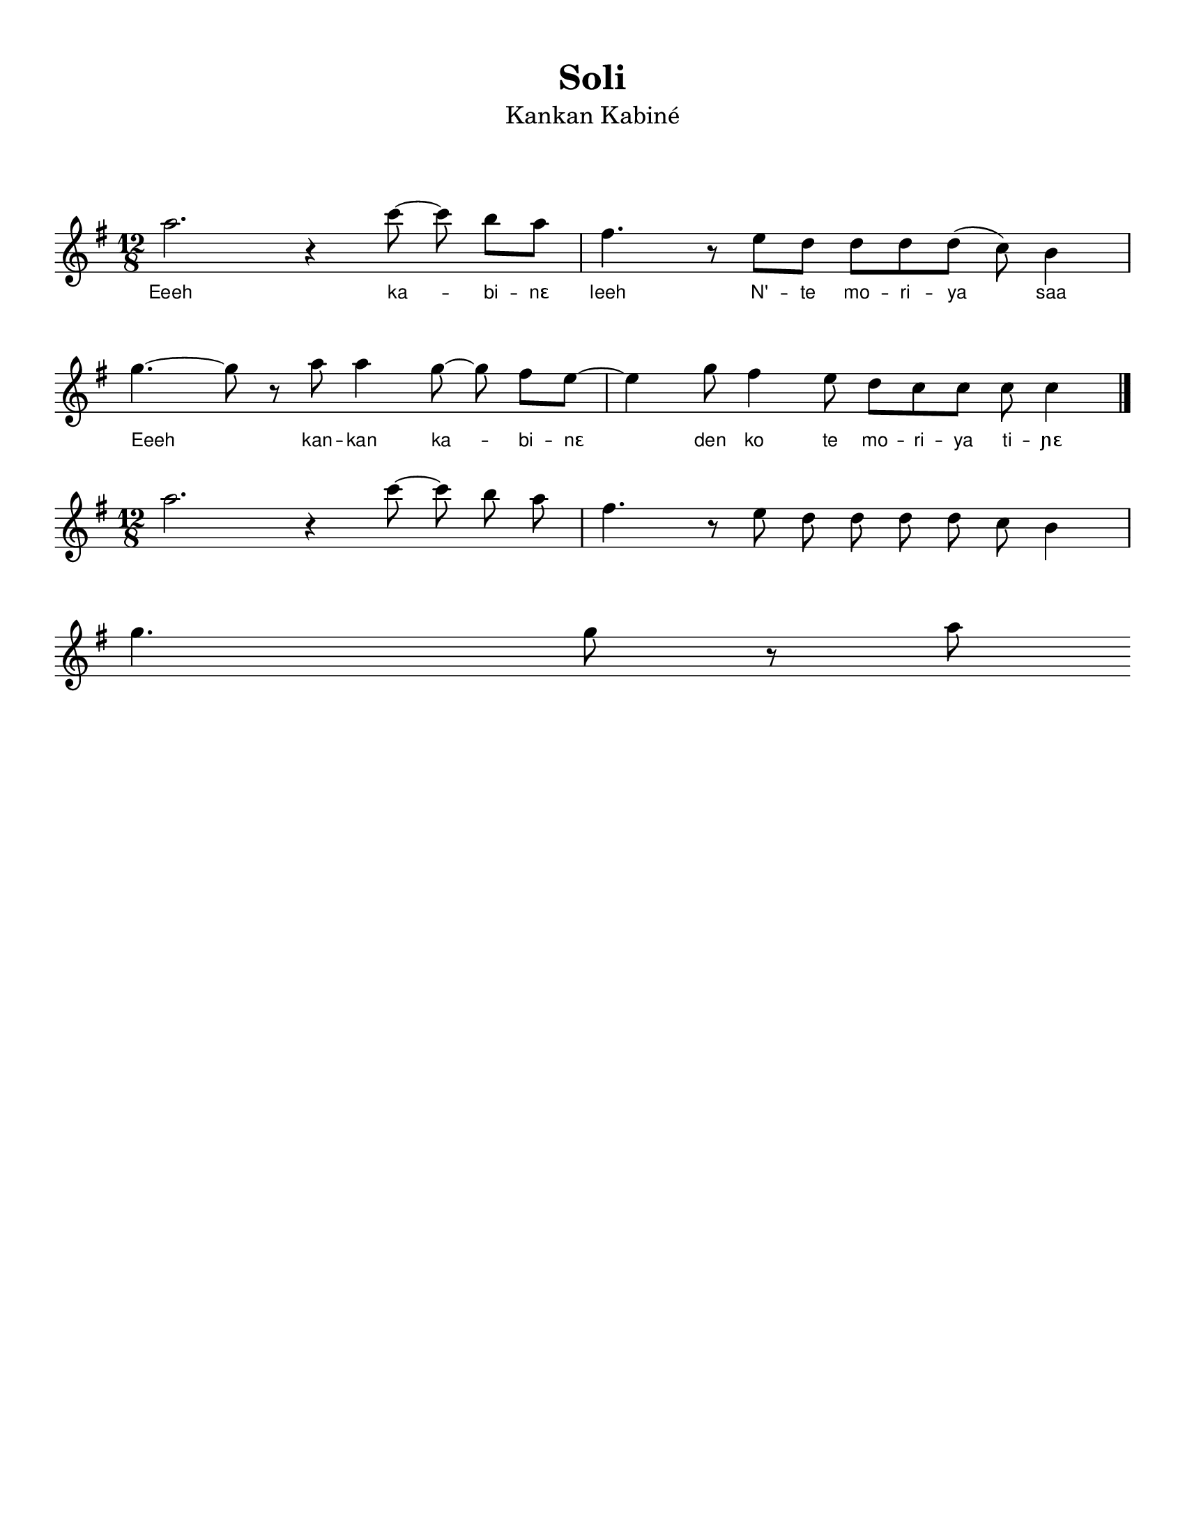 \version "2.22.1"

\header {
    % https://lilypond.org/doc/v2.22/Documentation/notation/font
    % https://lilypond.org/doc/v2.21/Documentation/notation/creating-titles-headers-and-footers#default-layout-of-bookpart-and-score-titles
    title =  \markup { "Soli" }
    subtitle = \markup { \normal-text "Kankan Kabiné" }
    % subsubtitle = \markup { \normal-text \italic \fontsize #1.5 "Subtitle here" }
    % instrument = "Fula Flute"
    % composer = "Traditional"
    % poet = "Someone"
    % meter = "Meter"
    % arranger = "Arranger"
    % piece = "Accompaniment Phrase"
    % footer tagline. use ##f to disable, or put text
    tagline = ##f 
    encodingsoftware = Flat
    encodingdate =  "2022-06-11"
    source = "https://flat.io/score/62a3c4e46fce000013603d7c-sorsornet-flute"
}

#(set-global-staff-size 20.0)
#(set-default-paper-size "letter")
\paper {
    % https://lilypond.org/doc/v2.22/Documentation/notation/flexible-vertical-spacing-paper-variables
    %score-markup-spacing.padding = #10
    markup-system-spacing.padding = #8
    markup-markup-spacing.padding = #8
    system-system-spacing.padding = #6

    top-margin = 1.0\cm
    bottom-margin = 0.68\cm
    left-margin = 1.0\cm
    right-margin = 1.0\cm
    between-system-space = 3.02\cm
    indent = 0\cm
    short-indent = 0\cm
    top-system-spacing = #10
    %ragged-bottom = ##t
    %ragged-last-bottom = ##t
}

\layout {
    ragged-right = ##f
    ragged-last = ##f
    \context { \Score
        autoBeaming = ##f
        \omit BarNumber
    }
    \context {
        \Lyrics
        \override LyricText.font-family = #'sans
        \override LyricText.font-size = #'-1
    }
    
}
melodyOne =  \relative a'' {
    \clef "treble" \time 12/8 \key g \major % \tempo 4.=120 
    a2. r4 c8 ~ c8  b8 [ a8 ] | % 2 
    fis4. r8 e8 [ d8 ] d8 [ d8 d8 ( ] c8 )  b4  | \break % 3
    g'4. ~ g8 r8 a8 a4 g8 ~ g8  fis8 [ e8 ~ ] | % 4
    e4 g8 fis4 e8 d8 [ c8 c8 ] c8 c4 \bar "|."
}

lyricsOne = \lyricmode {
    \set ignoreMelismata = ##t 

    Eeeh ka -- _ bi -- "nɛ" 
    leeh N' -- te mo -- ri -- ya _ saa
    Eeeh _ kan -- kan ka -- _ bi -- "nɛ" _
    den ko te mo -- ri -- ya ti -- "ɲɛ"
}

% The score definition
\score { 
    
        \new Staff <<
            %\mergeDifferentlyDottedOn\mergeDifferentlyHeadedOn
            \new Voice = "melodyOne" {  
                \melodyOne 
            }
            \new Lyrics \lyricsto "melodyOne" {
                \lyricsOne 
            }
        >>
    
    \layout {}
    % To create MIDI output, uncomment the following line:
    %  \midi {\tempo 4 = 180 }   
}

\score {
    \relative a'' {
        \clef "treble" \time 12/8 \key g \major
        a2. r4 c8 ~ c8  b8  a8 
        fis4. r8 e8 d8  d8 d8 d8 c8 b4 \break
        g'4. g8 r8 a8
    }
}
